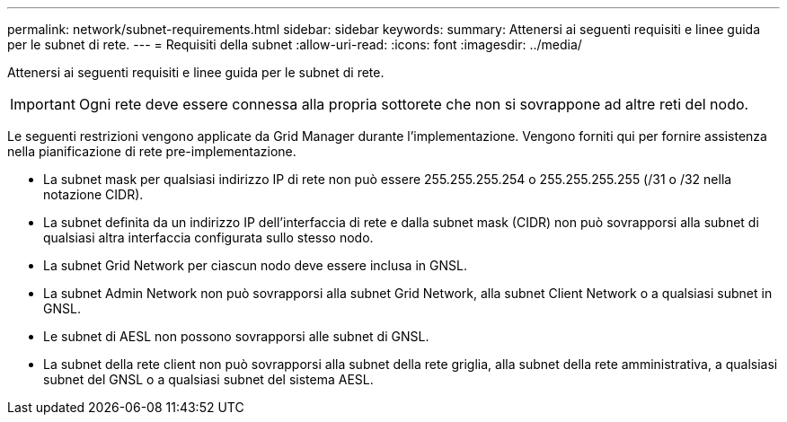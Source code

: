 ---
permalink: network/subnet-requirements.html 
sidebar: sidebar 
keywords:  
summary: Attenersi ai seguenti requisiti e linee guida per le subnet di rete. 
---
= Requisiti della subnet
:allow-uri-read: 
:icons: font
:imagesdir: ../media/


[role="lead"]
Attenersi ai seguenti requisiti e linee guida per le subnet di rete.


IMPORTANT: Ogni rete deve essere connessa alla propria sottorete che non si sovrappone ad altre reti del nodo.

Le seguenti restrizioni vengono applicate da Grid Manager durante l'implementazione. Vengono forniti qui per fornire assistenza nella pianificazione di rete pre-implementazione.

* La subnet mask per qualsiasi indirizzo IP di rete non può essere 255.255.255.254 o 255.255.255.255 (/31 o /32 nella notazione CIDR).
* La subnet definita da un indirizzo IP dell'interfaccia di rete e dalla subnet mask (CIDR) non può sovrapporsi alla subnet di qualsiasi altra interfaccia configurata sullo stesso nodo.
* La subnet Grid Network per ciascun nodo deve essere inclusa in GNSL.
* La subnet Admin Network non può sovrapporsi alla subnet Grid Network, alla subnet Client Network o a qualsiasi subnet in GNSL.
* Le subnet di AESL non possono sovrapporsi alle subnet di GNSL.
* La subnet della rete client non può sovrapporsi alla subnet della rete griglia, alla subnet della rete amministrativa, a qualsiasi subnet del GNSL o a qualsiasi subnet del sistema AESL.

